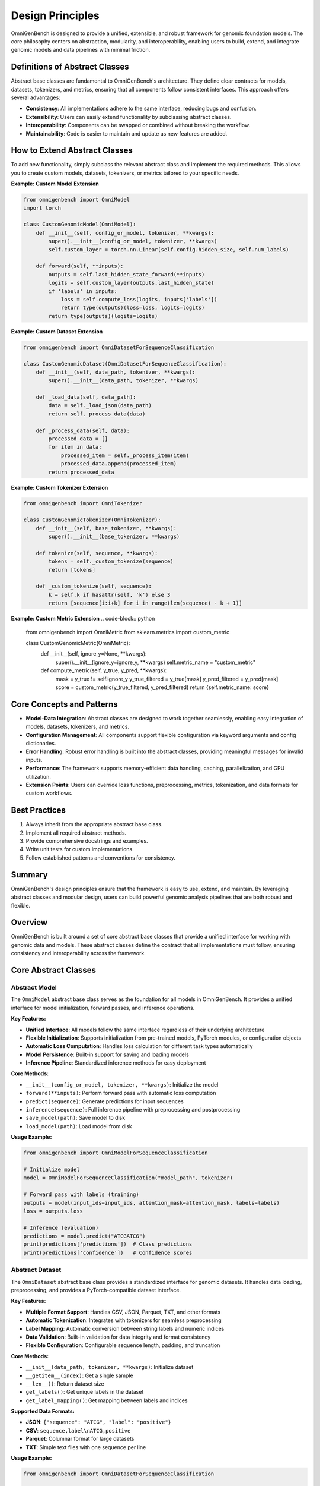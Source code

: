 Design Principles
=====================


OmniGenBench is designed to provide a unified, extensible, and robust framework for genomic foundation models. The core philosophy centers on abstraction, modularity, and interoperability, enabling users to build, extend, and integrate genomic models and data pipelines with minimal friction.

Definitions of Abstract Classes
-------------------------------
Abstract base classes are fundamental to OmniGenBench's architecture. They define clear contracts for models, datasets, tokenizers, and metrics, ensuring that all components follow consistent interfaces. This approach offers several advantages:

- **Consistency**: All implementations adhere to the same interface, reducing bugs and confusion.
- **Extensibility**: Users can easily extend functionality by subclassing abstract classes.
- **Interoperability**: Components can be swapped or combined without breaking the workflow.
- **Maintainability**: Code is easier to maintain and update as new features are added.

How to Extend Abstract Classes
------------------------------
To add new functionality, simply subclass the relevant abstract class and implement the required methods. This allows you to create custom models, datasets, tokenizers, or metrics tailored to your specific needs.

**Example: Custom Model Extension**

.. code-block:: python

    from omnigenbench import OmniModel
    import torch

    class CustomGenomicModel(OmniModel):
        def __init__(self, config_or_model, tokenizer, **kwargs):
            super().__init__(config_or_model, tokenizer, **kwargs)
            self.custom_layer = torch.nn.Linear(self.config.hidden_size, self.num_labels)

        def forward(self, **inputs):
            outputs = self.last_hidden_state_forward(**inputs)
            logits = self.custom_layer(outputs.last_hidden_state)
            if 'labels' in inputs:
                loss = self.compute_loss(logits, inputs['labels'])
                return type(outputs)(loss=loss, logits=logits)
            return type(outputs)(logits=logits)

**Example: Custom Dataset Extension**

.. code-block:: python

    from omnigenbench import OmniDatasetForSequenceClassification

    class CustomGenomicDataset(OmniDatasetForSequenceClassification):
        def __init__(self, data_path, tokenizer, **kwargs):
            super().__init__(data_path, tokenizer, **kwargs)

        def _load_data(self, data_path):
            data = self._load_json(data_path)
            return self._process_data(data)

        def _process_data(self, data):
            processed_data = []
            for item in data:
                processed_item = self._process_item(item)
                processed_data.append(processed_item)
            return processed_data

**Example: Custom Tokenizer Extension**

.. code-block:: python

    from omnigenbench import OmniTokenizer

    class CustomGenomicTokenizer(OmniTokenizer):
        def __init__(self, base_tokenizer, **kwargs):
            super().__init__(base_tokenizer, **kwargs)

        def tokenize(self, sequence, **kwargs):
            tokens = self._custom_tokenize(sequence)
            return [tokens]

        def _custom_tokenize(self, sequence):
            k = self.k if hasattr(self, 'k') else 3
            return [sequence[i:i+k] for i in range(len(sequence) - k + 1)]

**Example: Custom Metric Extension**
.. code-block:: python

    from omnigenbench import OmniMetric
    from sklearn.metrics import custom_metric

    class CustomGenomicMetric(OmniMetric):
        def __init__(self, ignore_y=None, **kwargs):
            super().__init__(ignore_y=ignore_y, **kwargs)
            self.metric_name = "custom_metric"

        def compute_metric(self, y_true, y_pred, **kwargs):
            mask = y_true != self.ignore_y
            y_true_filtered = y_true[mask]
            y_pred_filtered = y_pred[mask]
            score = custom_metric(y_true_filtered, y_pred_filtered)
            return {self.metric_name: score}

Core Concepts and Patterns
--------------------------
- **Model-Data Integration**: Abstract classes are designed to work together seamlessly, enabling easy integration of models, datasets, tokenizers, and metrics.
- **Configuration Management**: All components support flexible configuration via keyword arguments and config dictionaries.
- **Error Handling**: Robust error handling is built into the abstract classes, providing meaningful messages for invalid inputs.
- **Performance**: The framework supports memory-efficient data handling, caching, parallelization, and GPU utilization.
- **Extension Points**: Users can override loss functions, preprocessing, metrics, tokenization, and data formats for custom workflows.

Best Practices
--------------
1. Always inherit from the appropriate abstract base class.
2. Implement all required abstract methods.
3. Provide comprehensive docstrings and examples.
4. Write unit tests for custom implementations.
5. Follow established patterns and conventions for consistency.

Summary
-------
OmniGenBench's design principles ensure that the framework is easy to use, extend, and maintain. By leveraging abstract classes and modular design, users can build powerful genomic analysis pipelines that are both robust and flexible.

Overview
--------

OmniGenBench is built around a set of core abstract base classes that provide a unified interface for working with genomic data and models. These abstract classes define the contract that all implementations must follow, ensuring consistency and interoperability across the framework.

Core Abstract Classes
---------------------

Abstract Model
~~~~~~~~~~~~~~

The ``OmniModel`` abstract base class serves as the foundation for all models in OmniGenBench. It provides a unified interface for model initialization, forward passes, and inference operations.

**Key Features:**

- **Unified Interface**: All models follow the same interface regardless of their underlying architecture
- **Flexible Initialization**: Supports initialization from pre-trained models, PyTorch modules, or configuration objects
- **Automatic Loss Computation**: Handles loss calculation for different task types automatically
- **Model Persistence**: Built-in support for saving and loading models
- **Inference Pipeline**: Standardized inference methods for easy deployment

**Core Methods:**

- ``__init__(config_or_model, tokenizer, **kwargs)``: Initialize the model
- ``forward(**inputs)``: Perform forward pass with automatic loss computation
- ``predict(sequence)``: Generate predictions for input sequences
- ``inference(sequence)``: Full inference pipeline with preprocessing and postprocessing
- ``save_model(path)``: Save model to disk
- ``load_model(path)``: Load model from disk

**Usage Example:**

.. code-block:: python

    from omnigenbench import OmniModelForSequenceClassification
    
    # Initialize model
    model = OmniModelForSequenceClassification("model_path", tokenizer)
    
    # Forward pass with labels (training)
    outputs = model(input_ids=input_ids, attention_mask=attention_mask, labels=labels)
    loss = outputs.loss
    
    # Inference (evaluation)
    predictions = model.predict("ATCGATCG")
    print(predictions['predictions'])  # Class predictions
    print(predictions['confidence'])   # Confidence scores

Abstract Dataset
~~~~~~~~~~~~~~~~

The ``OmniDataset`` abstract base class provides a standardized interface for genomic datasets. It handles data loading, preprocessing, and provides a PyTorch-compatible dataset interface.

**Key Features:**

- **Multiple Format Support**: Handles CSV, JSON, Parquet, TXT, and other formats
- **Automatic Tokenization**: Integrates with tokenizers for seamless preprocessing
- **Label Mapping**: Automatic conversion between string labels and numeric indices
- **Data Validation**: Built-in validation for data integrity and format consistency
- **Flexible Configuration**: Configurable sequence length, padding, and truncation

**Core Methods:**

- ``__init__(data_path, tokenizer, **kwargs)``: Initialize dataset
- ``__getitem__(index)``: Get a single sample
- ``__len__()``: Return dataset size
- ``get_labels()``: Get unique labels in the dataset
- ``get_label_mapping()``: Get mapping between labels and indices

**Supported Data Formats:**

- **JSON**: ``{"sequence": "ATCG", "label": "positive"}``
- **CSV**: ``sequence,label\nATCG,positive``
- **Parquet**: Columnar format for large datasets
- **TXT**: Simple text files with one sequence per line

**Usage Example:**

.. code-block:: python

    from omnigenbench import OmniDatasetForSequenceClassification
    
    # Initialize dataset
    dataset = OmniDatasetForSequenceClassification(
        "data.json", 
        tokenizer, 
        max_length=512,
        label_column="label"
    )
    
    # Access data
    sample = dataset[0]
    print(sample['input_ids'].shape)      # torch.Size([512])
    print(sample['attention_mask'].shape) # torch.Size([512])
    print(sample['labels'])               # Label index
    
    # Get dataset info
    print(f"Dataset size: {len(dataset)}")
    print(f"Labels: {dataset.get_labels()}")

Abstract Tokenizer
~~~~~~~~~~~~~~~~~~

The ``OmniTokenizer`` abstract base class provides a unified interface for tokenizing genomic sequences. It wraps different tokenization strategies and provides consistent preprocessing options.

**Key Features:**

- **Consistent Interface**: Same interface across different tokenization strategies
- **Custom Wrapper Support**: Easy integration with custom tokenizer implementations
- **Special Token Handling**: Automatic handling of BOS, EOS, and other special tokens
- **Sequence Preprocessing**: Options for U/T conversion, whitespace addition, and more
- **Flexible Configuration**: Configurable tokenization parameters

**Core Methods:**

- ``__init__(base_tokenizer, **kwargs)``: Initialize tokenizer
- ``tokenize(sequence, **kwargs)``: Tokenize input sequence
- ``encode(sequence, **kwargs)``: Encode sequence to token IDs
- ``decode(token_ids, **kwargs)``: Decode token IDs back to sequence
- ``from_pretrained(model_name)``: Load pre-trained tokenizer

**Preprocessing Options:**

- **U/T Conversion**: Convert U to T or vice versa
- **Whitespace Addition**: Add spaces between nucleotides
- **Case Normalization**: Convert to uppercase or lowercase
- **Special Token Handling**: Add BOS, EOS, PAD tokens automatically

**Usage Example:**

.. code-block:: python

    from omnigenbench import OmniSingleNucleotideTokenizer
    
    # Initialize tokenizer
    tokenizer = OmniSingleNucleotideTokenizer.from_pretrained("model_name")
    
    # Tokenize sequence
    inputs = tokenizer("ATCGATCG", max_length=512, padding=True)
    print(inputs['input_ids'].shape)      # torch.Size([1, 512])
    print(inputs['attention_mask'].shape) # torch.Size([1, 512])
    
    # Decode tokens
    decoded = tokenizer.decode(inputs['input_ids'][0])
    print(decoded)  # "ATCGATCG"

Abstract Metric
~~~~~~~~~~~~~~~

The ``OmniMetric`` abstract base class provides a standardized interface for evaluation metrics. It integrates with scikit-learn metrics and provides consistent result formatting.

**Key Features:**

- **Scikit-learn Integration**: Leverages scikit-learn's comprehensive metric collection
- **Ignored Label Support**: Handles special labels like -100 for ignored tokens
- **Flexible Input Formats**: Accepts various input formats (lists, arrays, tensors)
- **Consistent Results**: Standardized result format across all metrics
- **Multi-task Support**: Support for multiple evaluation tasks

**Core Methods:**

- ``__init__(ignore_y=None, **kwargs)``: Initialize metric
- ``compute_metric(y_true, y_pred, **kwargs)``: Compute metric values
- ``format_results(results)``: Format results consistently
- ``get_metric_name()``: Get metric name for identification

**Supported Metric Types:**

- **Classification**: Accuracy, F1-score, Precision, Recall, AUC
- **Regression**: MSE, MAE, R², RMSE, MAPE
- **Ranking**: NDCG, MAP, MRR, Precision@k

**Usage Example:**

.. code-block:: python

    from omnigenbench import ClassificationMetric
    
    # Initialize metric
    metric = ClassificationMetric(ignore_y=-100)
    
    # Compute metrics
    y_true = [0, 1, 2, -100, 1]  # -100 is ignored
    y_pred = [0, 1, 1, 0, 1]
    
    results = metric.compute_metric(y_true, y_pred)
    print(results)
    # {
    #     'accuracy_score': 0.75,
    #     'f1_score': 0.8,
    #     'precision_score': 0.75,
    #     'recall_score': 0.67
    # }

Implementation Patterns
-----------------------

Model Implementation
~~~~~~~~~~~~~~~~~~~~

When implementing a new model, inherit from the appropriate abstract base class:

.. code-block:: python

    from omnigenbench import OmniModel
    
    class CustomGenomicModel(OmniModel):
        def __init__(self, config_or_model, tokenizer, **kwargs):
            super().__init__(config_or_model, tokenizer, **kwargs)
            # Add custom layers
            self.custom_classifier = torch.nn.Linear(
                self.config.hidden_size, 
                self.num_labels
            )
        
        def forward(self, **inputs):
            # Get base model outputs
            outputs = self.last_hidden_state_forward(**inputs)
            
            # Apply custom classifier
            logits = self.custom_classifier(outputs.last_hidden_state)
            
            # Handle loss computation
            if 'labels' in inputs:
                loss = self.compute_loss(logits, inputs['labels'])
                return type(outputs)(loss=loss, logits=logits)
            
            return type(outputs)(logits=logits)

Dataset Implementation
~~~~~~~~~~~~~~~~~~~~~~

For custom datasets, inherit from the appropriate dataset base class:

.. code-block:: python

    from omnigenbench import OmniDatasetForSequenceClassification
    
    class CustomGenomicDataset(OmniDatasetForSequenceClassification):
        def __init__(self, data_path, tokenizer, **kwargs):
            super().__init__(data_path, tokenizer, **kwargs)
            # Custom initialization logic
        
        def _load_data(self, data_path):
            # Custom data loading logic
            data = self._load_json(data_path)
            return self._process_data(data)
        
        def _process_data(self, data):
            # Custom data processing
            processed_data = []
            for item in data:
                # Custom processing logic
                processed_item = self._process_item(item)
                processed_data.append(processed_item)
            return processed_data

Tokenizer Implementation
~~~~~~~~~~~~~~~~~~~~~~~~

Custom tokenizers should inherit from the abstract tokenizer:

.. code-block:: python

    from omnigenbench import OmniTokenizer
    
    class CustomGenomicTokenizer(OmniTokenizer):
        def __init__(self, base_tokenizer, **kwargs):
            super().__init__(base_tokenizer, **kwargs)
            # Custom initialization
        
        def tokenize(self, sequence, **kwargs):
            # Custom tokenization logic
            tokens = self._custom_tokenize(sequence)
            return [tokens]
        
        def _custom_tokenize(self, sequence):
            # Implement custom tokenization strategy
            # Example: k-mer tokenization
            k = self.k if hasattr(self, 'k') else 3
            tokens = []
            for i in range(len(sequence) - k + 1):
                tokens.append(sequence[i:i+k])
            return tokens

Metric Implementation
~~~~~~~~~~~~~~~~~~~~~

Custom metrics should follow the abstract metric pattern:

.. code-block:: python

    from omnigenbench import OmniMetric
    from sklearn.metrics import custom_metric
    
    class CustomGenomicMetric(OmniMetric):
        def __init__(self, ignore_y=None, **kwargs):
            super().__init__(ignore_y=ignore_y, **kwargs)
            self.metric_name = "custom_metric"
        
        def compute_metric(self, y_true, y_pred, **kwargs):
            # Filter out ignored labels
            mask = y_true != self.ignore_y
            y_true_filtered = y_true[mask]
            y_pred_filtered = y_pred[mask]
            
            # Compute custom metric
            score = custom_metric(y_true_filtered, y_pred_filtered)
            
            return {self.metric_name: score}

Best Practices
--------------

1. **Inheritance**: Always inherit from the appropriate abstract base class
2. **Method Implementation**: Implement all required abstract methods
3. **Error Handling**: Provide meaningful error messages for invalid inputs
4. **Documentation**: Include comprehensive docstrings with examples
5. **Testing**: Write unit tests for all custom implementations
6. **Consistency**: Follow the established patterns and conventions

Common Patterns
---------------

Model-Data Integration
~~~~~~~~~~~~~~~~~~~~~~

The abstract classes are designed to work together seamlessly:

.. code-block:: python

    # Initialize components
    tokenizer = OmniSingleNucleotideTokenizer.from_pretrained("model_name")
    model = OmniModelForSequenceClassification("model_path", tokenizer)
    dataset = OmniDatasetForSequenceClassification("data.json", tokenizer)
    metric = ClassificationMetric()
    
    # Training loop
    for batch in dataset:
        outputs = model(**batch)
        loss = outputs.loss
        # Backward pass and optimization
    
    # Evaluation
    predictions = model.predict(test_sequences)
    results = metric.compute_metric(y_true, predictions['predictions'])

Configuration Management
~~~~~~~~~~~~~~~~~~~~~~~~

All components support flexible configuration:

.. code-block:: python

    # Model configuration
    model_config = {
        'max_length': 512,
        'num_labels': 2,
        'dropout': 0.1
    }
    
    # Dataset configuration
    dataset_config = {
        'max_length': 512,
    }
    
    # Tokenizer configuration
    tokenizer_config = {
        'convert_u_to_t': True,
        'add_whitespace': False,
        'lowercase': False
    }
    
    # Metric configuration
    metric_config = {
        'ignore_y': -100,
        'average': 'weighted'
    }

Error Handling
~~~~~~~~~~~~~~

Robust error handling is built into the abstract classes:

.. code-block:: python

    try:
        model = OmniModelForSequenceClassification("invalid_path", tokenizer)
    except FileNotFoundError:
        print("Model not found, please check the path")
    
    try:
        dataset = OmniDatasetForSequenceClassification("invalid_data.json", tokenizer)
    except ValueError as e:
        print(f"Invalid data format: {e}")
    
    try:
        metric = ClassificationMetric()
        results = metric.compute_metric(y_true, y_pred)
    except ValueError as e:
        print(f"Invalid inputs for metric computation: {e}")

Performance Considerations
--------------------------

1. **Memory Efficiency**: Use appropriate data types and batch sizes
2. **Caching**: Implement caching for expensive operations
3. **Parallelization**: Use multi-processing for data loading when possible
4. **GPU Utilization**: Ensure proper GPU memory management
5. **Profiling**: Monitor performance bottlenecks and optimize accordingly

Extension Points
----------------

The abstract classes provide several extension points for customization:

1. **Custom Loss Functions**: Override loss computation methods
2. **Custom Preprocessing**: Implement custom data preprocessing pipelines
3. **Custom Metrics**: Add new evaluation metrics
4. **Custom Tokenization**: Implement new tokenization strategies
5. **Custom Data Formats**: Add support for new data formats

This modular design allows for easy extension while maintaining consistency across the framework.
